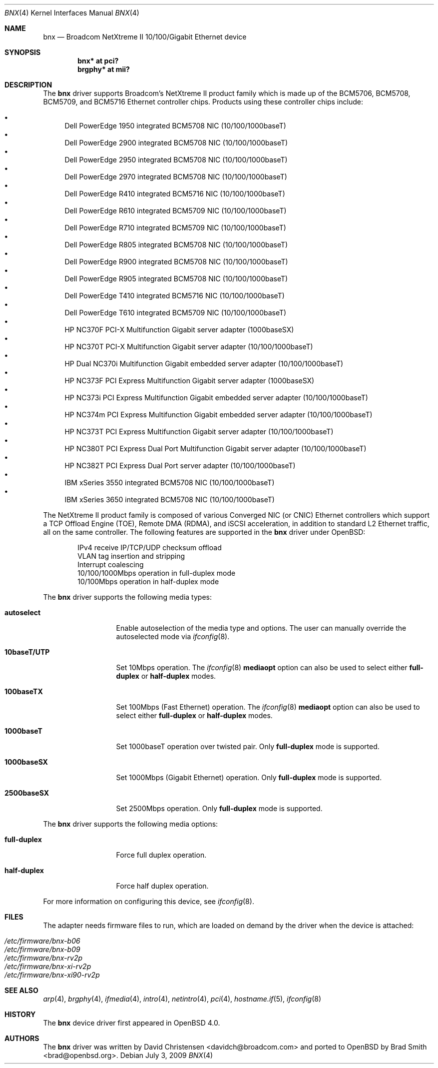 .\"	$OpenBSD: src/share/man/man4/bnx.4,v 1.26 2009/08/02 09:28:06 sthen Exp $
.\"
.\"Copyright (c) 2006 Broadcom Corporation
.\" David Christensen <davidch@broadcom.com>.  All rights reserved.
.\"
.\"Redistribution and use in source and binary forms, with or without
.\"modification, are permitted provided that the following conditions
.\"are met:
.\"
.\"1. Redistributions of source code must retain the above copyright
.\"   notice, this list of conditions and the following disclaimer.
.\"2. Redistributions in binary form must reproduce the above copyright
.\"   notice, this list of conditions and the following disclaimer in the
.\"   documentation and/or other materials provided with the distribution.
.\"3. Neither the name of Broadcom Corporation nor the name of its contributors
.\"   may be used to endorse or promote products derived from this software
.\"   without specific prior written consent.
.\"
.\"THIS SOFTWARE IS PROVIDED BY THE COPYRIGHT HOLDERS AND CONTRIBUTORS "AS IS'
.\"AND ANY EXPRESS OR IMPLIED WARRANTIES, INCLUDING, BUT NOT LIMITED TO, THE
.\"IMPLIED WARRANTIES OF MERCHANTABILITY AND FITNESS FOR A PARTICULAR PURPOSE
.\"ARE DISCLAIMED.  IN NO EVENT SHALL THE COPYRIGHT OWNER OR CONTRIBUTORS
.\"BE LIABLE FOR ANY DIRECT, INDIRECT, INCIDENTAL, SPECIAL, EXEMPLARY, OR
.\"CONSEQUENTIAL DAMAGES (INCLUDING, BUT NOT LIMITED TO, PROCUREMENT OF
.\"SUBSTITUTE GOODS OR SERVICES; LOSS OF USE, DATA, OR PROFITS; OR BUSINESS
.\"INTERRUPTION) HOWEVER CAUSED AND ON ANY THEORY OF LIABILITY, WHETHER IN
.\"CONTRACT, STRICT LIABILITY, OR TORT (INCLUDING NEGLIGENCE OR OTHERWISE)
.\"ARISING IN ANY WAY OUT OF THE USE OF THIS SOFTWARE, EVEN IF ADVISED OF
.\"THE POSSIBILITY OF SUCH DAMAGE.
.\"
.\" $FreeBSD: /repoman/r/ncvs/src/share/man/man4/bce.4,v 1.2 2006/04/10 20:12:17 brueffer Exp $
.\"
.Dd $Mdocdate: July 3 2009 $
.Dt BNX 4
.Os
.Sh NAME
.Nm bnx
.Nd Broadcom NetXtreme II 10/100/Gigabit Ethernet device
.Sh SYNOPSIS
.Cd "bnx* at pci?"
.Cd "brgphy* at mii?"
.Sh DESCRIPTION
The
.Nm
driver supports Broadcom's NetXtreme II product family which is made up of
the BCM5706, BCM5708, BCM5709, and BCM5716 Ethernet controller chips.
Products using these controller chips include:
.Pp
.Bl -bullet -compact
.It
Dell PowerEdge 1950 integrated BCM5708 NIC (10/100/1000baseT)
.It
Dell PowerEdge 2900 integrated BCM5708 NIC (10/100/1000baseT)
.It
Dell PowerEdge 2950 integrated BCM5708 NIC (10/100/1000baseT)
.It
Dell PowerEdge 2970 integrated BCM5708 NIC (10/100/1000baseT)
.It
Dell PowerEdge R410 integrated BCM5716 NIC (10/100/1000baseT)
.It
Dell PowerEdge R610 integrated BCM5709 NIC (10/100/1000baseT)
.It
Dell PowerEdge R710 integrated BCM5709 NIC (10/100/1000baseT)
.It
Dell PowerEdge R805 integrated BCM5708 NIC (10/100/1000baseT)
.It
Dell PowerEdge R900 integrated BCM5708 NIC (10/100/1000baseT)
.It
Dell PowerEdge R905 integrated BCM5708 NIC (10/100/1000baseT)
.It
Dell PowerEdge T410 integrated BCM5716 NIC (10/100/1000baseT)
.It
Dell PowerEdge T610 integrated BCM5709 NIC (10/100/1000baseT)
.It
HP NC370F PCI-X Multifunction Gigabit server adapter (1000baseSX)
.It
HP NC370T PCI-X Multifunction Gigabit server adapter (10/100/1000baseT)
.It
HP Dual NC370i Multifunction Gigabit embedded server adapter (10/100/1000baseT)
.It
HP NC373F PCI Express Multifunction Gigabit server adapter (1000baseSX)
.It
HP NC373i PCI Express Multifunction Gigabit embedded server adapter (10/100/1000baseT)
.It
HP NC374m PCI Express Multifunction Gigabit embedded server adapter (10/100/1000baseT)
.It
HP NC373T PCI Express Multifunction Gigabit server adapter (10/100/1000baseT)
.It
HP NC380T PCI Express Dual Port Multifunction Gigabit server adapter (10/100/1000baseT)
.It
HP NC382T PCI Express Dual Port server adapter (10/100/1000baseT)
.It
IBM xSeries 3550 integrated BCM5708 NIC (10/100/1000baseT)
.It
IBM xSeries 3650 integrated BCM5708 NIC (10/100/1000baseT)
.El
.Pp
The NetXtreme II product family is composed of various Converged NIC (or CNIC)
Ethernet controllers which support a TCP Offload Engine (TOE),
Remote DMA (RDMA), and iSCSI acceleration,
in addition to standard L2 Ethernet traffic,
all on the same controller.
The following features are supported in the
.Nm
driver under
.Ox :
.Bd -literal -offset indent
IPv4 receive IP/TCP/UDP checksum offload
.\"Jumbo frames (up to 9022 bytes)
VLAN tag insertion and stripping
Interrupt coalescing
10/100/1000Mbps operation in full-duplex mode
10/100Mbps operation in half-duplex mode
.Ed
.Pp
The
.Nm
driver supports the following media types:
.Bl -tag -width ".Cm 10baseT/UTP"
.It Cm autoselect
Enable autoselection of the media type and options.
The user can manually override
the autoselected mode via
.Xr ifconfig 8 .
.It Cm 10baseT/UTP
Set 10Mbps operation.
The
.Xr ifconfig 8
.Ic mediaopt
option can also be used to select either
.Cm full-duplex
or
.Cm half-duplex
modes.
.It Cm 100baseTX
Set 100Mbps (Fast Ethernet) operation.
The
.Xr ifconfig 8
.Ic mediaopt
option can also be used to select either
.Cm full-duplex
or
.Cm half-duplex
modes.
.It Cm 1000baseT
Set 1000baseT operation over twisted pair.
Only
.Cm full-duplex
mode is supported.
.It Cm 1000baseSX
Set 1000Mbps (Gigabit Ethernet) operation.
Only
.Cm full-duplex
mode is supported.
.It Cm 2500baseSX
Set 2500Mbps operation.
Only
.Cm full-duplex
mode is supported.
.El
.Pp
The
.Nm
driver supports the following media options:
.Bl -tag -width ".Cm full-duplex"
.It Cm full-duplex
Force full duplex operation.
.It Cm half-duplex
Force half duplex operation.
.El
.Pp
For more information on configuring this device, see
.Xr ifconfig 8 .
.Sh FILES
The adapter needs firmware files to run, which are loaded on demand by the
driver when the device is attached:
.Pp
.Bl -tag -width Ds -offset indent -compact
.It Pa /etc/firmware/bnx-b06
.It Pa /etc/firmware/bnx-b09
.It Pa /etc/firmware/bnx-rv2p
.It Pa /etc/firmware/bnx-xi-rv2p
.It Pa /etc/firmware/bnx-xi90-rv2p
.El
.Sh SEE ALSO
.Xr arp 4 ,
.Xr brgphy 4 ,
.Xr ifmedia 4 ,
.Xr intro 4 ,
.Xr netintro 4 ,
.Xr pci 4 ,
.Xr hostname.if 5 ,
.Xr ifconfig 8
.Sh HISTORY
The
.Nm
device driver first appeared in
.Ox 4.0 .
.Sh AUTHORS
.An -nosplit
The
.Nm
driver was written by
.An David Christensen Aq davidch@broadcom.com
and ported to
.Ox
by
.An Brad Smith Aq brad@openbsd.org .
